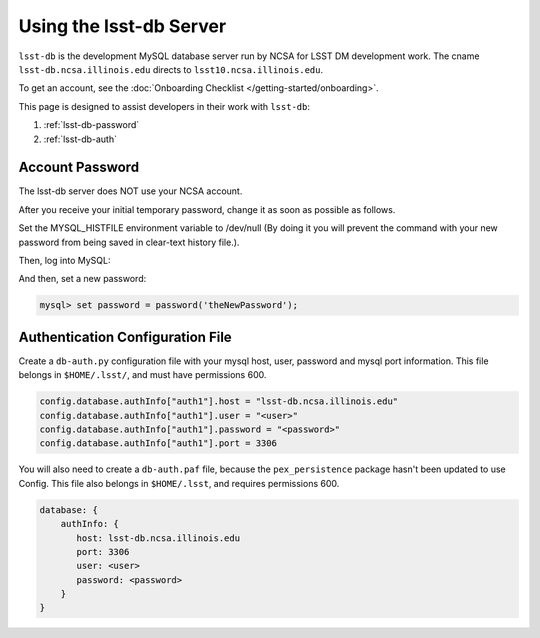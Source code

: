 #############################
Using the lsst-db Server
#############################

``lsst-db`` is the development MySQL database server run by NCSA for LSST DM development work.
The cname ``lsst-db.ncsa.illinois.edu`` directs to ``lsst10.ncsa.illinois.edu``.

To get an account, see the :doc:`Onboarding Checklist </getting-started/onboarding>`.

This page is designed to assist developers in their work with ``lsst-db``:

#. :ref:`lsst-db-password`
#. :ref:`lsst-db-auth`

.. _lsst-db-password:

Account Password
================

The lsst-db server does NOT use your NCSA account.

After you receive your initial temporary password, change it as soon as possible as follows.

Set the MYSQL_HISTFILE environment variable to /dev/null (By doing it you will prevent the command with your new password from being saved in clear-text history file.).

.. prompt:: bash

   export MYSQL_HISTFILE=/dev/null

Then, log into MySQL:

.. prompt:: bash

   mysql -h lsst-db.ncsa.illinois.edu -u<userName> -p
   Password: <type temporary mysql password>

And then, set a new password:

.. code:: bash

   mysql> set password = password('theNewPassword');


.. _lsst-db-auth:

Authentication Configuration File
=================================

Create a ``db-auth.py`` configuration file with your mysql host, user, password and mysql port information.  This file belongs in ``$HOME/.lsst/``, and must have permissions 600.

.. code:: python

   config.database.authInfo["auth1"].host = "lsst-db.ncsa.illinois.edu"
   config.database.authInfo["auth1"].user = "<user>"
   config.database.authInfo["auth1"].password = "<password>"
   config.database.authInfo["auth1"].port = 3306

You will also need to create a ``db-auth.paf`` file, because the ``pex_persistence`` package hasn't been updated to use Config.  This file also belongs in ``$HOME/.lsst``, and requires permissions 600.

.. code:: yaml

   database: {
       authInfo: {
          host: lsst-db.ncsa.illinois.edu
          port: 3306
          user: <user>
          password: <password> 
       }
   }


